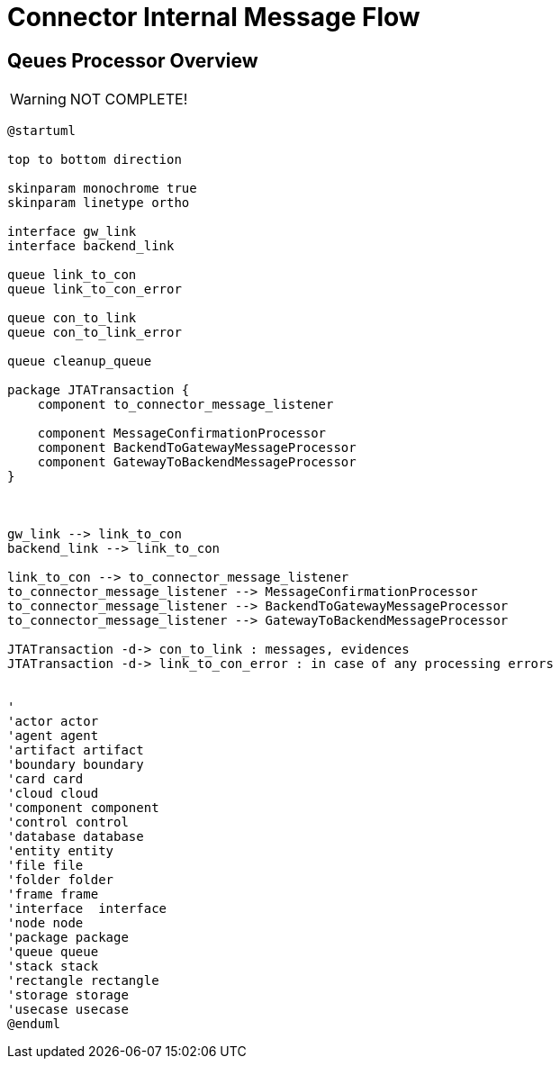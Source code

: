 :imgdir: ../resources/images/
:imagesdir: ../{imgdir}

= Connector Internal Message Flow

== Qeues Processor Overview

WARNING: NOT COMPLETE!

[plantuml, queues, png]
----
@startuml

top to bottom direction

skinparam monochrome true
skinparam linetype ortho

interface gw_link
interface backend_link

queue link_to_con
queue link_to_con_error

queue con_to_link
queue con_to_link_error

queue cleanup_queue

package JTATransaction {
    component to_connector_message_listener

    component MessageConfirmationProcessor
    component BackendToGatewayMessageProcessor
    component GatewayToBackendMessageProcessor
}



gw_link --> link_to_con
backend_link --> link_to_con

link_to_con --> to_connector_message_listener
to_connector_message_listener --> MessageConfirmationProcessor
to_connector_message_listener --> BackendToGatewayMessageProcessor
to_connector_message_listener --> GatewayToBackendMessageProcessor

JTATransaction -d-> con_to_link : messages, evidences
JTATransaction -d-> link_to_con_error : in case of any processing errors


'
'actor actor
'agent agent
'artifact artifact
'boundary boundary
'card card
'cloud cloud
'component component
'control control
'database database
'entity entity
'file file
'folder folder
'frame frame
'interface  interface
'node node
'package package
'queue queue
'stack stack
'rectangle rectangle
'storage storage
'usecase usecase
@enduml
----